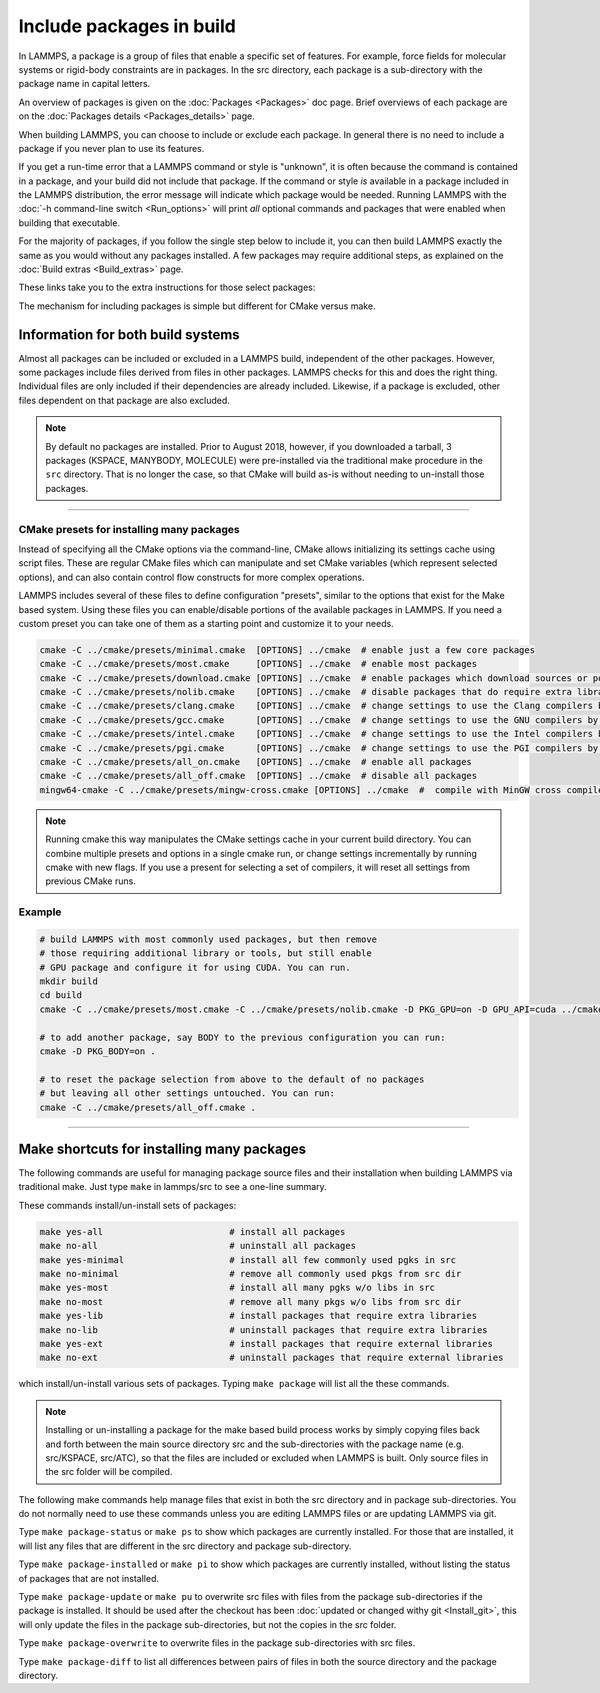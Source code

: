 Include packages in build
=========================

In LAMMPS, a package is a group of files that enable a specific set of
features.  For example, force fields for molecular systems or
rigid-body constraints are in packages.  In the src directory, each
package is a sub-directory with the package name in capital letters.

An overview of packages is given on the :doc:`Packages <Packages>` doc
page.  Brief overviews of each package are on the :doc:`Packages details <Packages_details>` page.

When building LAMMPS, you can choose to include or exclude each
package.  In general there is no need to include a package if you
never plan to use its features.

If you get a run-time error that a LAMMPS command or style is
"unknown", it is often because the command is contained in a package,
and your build did not include that package.  If the command or style
*is* available in a package included in the LAMMPS distribution,
the error message will indicate which package would be needed.
Running LAMMPS with the :doc:`-h command-line switch <Run_options>`
will print *all* optional commands and packages that were enabled
when building that executable.

For the majority of packages, if you follow the single step below to
include it, you can then build LAMMPS exactly the same as you would
without any packages installed.  A few packages may require additional
steps, as explained on the :doc:`Build extras <Build_extras>` page.

These links take you to the extra instructions for those select
packages:

.. table_from_list::
   :columns: 6

   * :ref:`ADIOS <adios>`
   * :ref:`ATC <atc>`
   * :ref:`AWPMD <awpmd>`
   * :ref:`COLVARS <colvars>`
   * :ref:`COMPRESS <compress>`
   * :ref:`GPU <gpu>`
   * :ref:`H5MD <h5md>`
   * :ref:`INTEL <intel>`
   * :ref:`KIM <kim>`
   * :ref:`KOKKOS <kokkos>`
   * :ref:`LATTE <latte>`
   * :ref:`MACHDYN <machdyn>`
   * :ref:`MESSAGE <message>`
   * :ref:`ML-HDNNP <ml-hdnnp>`
   * :ref:`ML-PACE <ml-pace>`
   * :ref:`ML-QUIP <ml-quip>`
   * :ref:`MOLFILE <molfile>`
   * :ref:`MSCG <mscg>`
   * :ref:`NETCDF <netcdf>`
   * :ref:`OPENMP <openmp>`
   * :ref:`OPT <opt>`
   * :ref:`PLUMED <plumed>`
   * :ref:`POEMS <poems>`
   * :ref:`PYTHON <python>`
   * :ref:`QMMM <qmmm>`
   * :ref:`SCAFACOS <scafacos>`
   * :ref:`VORONOI <voronoi>`
   * :ref:`VTK <vtk>`

The mechanism for including packages is simple but different for CMake
versus make.

.. tabs::

   .. tab:: CMake build

      .. code-block:: csh

         -D PKG_NAME=value          # yes or no (default)

      Examples:

      .. code-block:: csh

         -D PKG_MANYBODY=yes
         -D PKG_INTEL=yes

      All packages are included the same way.  See the shortcut section
      below for how to install many packages at once with CMake.

      .. note::

         If you switch between building with CMake and make builds, no
         packages in the src directory can be installed when you invoke
         ``cmake``.  CMake will give an error if that is not the case,
         indicating how you can un-install all packages in the src dir.

   .. tab:: Traditional make

      .. code-block:: bash

         cd lammps/src
         make ps                    # check which packages are currently installed
         make yes-name              # install a package with name
         make no-name               # un-install a package with name
         make mpi                   # build LAMMPS with whatever packages are now installed

      Examples:

      .. code-block:: bash

         make no-rigid
         make yes-intel

      All packages are included the same way.  See the shortcut section
      below for how to install many packages at once with make.

      .. note::

         You must always re-build LAMMPS (via make) after installing or
         un-installing a package, for the action to take effect. The
         included dependency tracking will make certain only files that
         are required to be rebuilt are recompiled.

      .. note::

         You cannot install or un-install packages and build LAMMPS in a
         single make command with multiple targets, e.g. ``make
         yes-colloid mpi``.  This is because the make procedure creates
         a list of source files that will be out-of-date for the build
         if the package configuration changes within the same command.
         You can include or exclude multiple packages in a single make
         command, e.g. ``make yes-colloid no-manybody``.


Information for both build systems
^^^^^^^^^^^^^^^^^^^^^^^^^^^^^^^^^^

Almost all packages can be included or excluded in a LAMMPS build,
independent of the other packages.  However, some packages include files
derived from files in other packages.  LAMMPS checks for this and does
the right thing.  Individual files are only included if their
dependencies are already included.  Likewise, if a package is excluded,
other files dependent on that package are also excluded.

.. note::

   By default no packages are installed.  Prior to August 2018, however,
   if you downloaded a tarball, 3 packages (KSPACE, MANYBODY, MOLECULE)
   were pre-installed via the traditional make procedure in the ``src``
   directory.  That is no longer the case, so that CMake will build
   as-is without needing to un-install those packages.

----------

.. _cmake_presets:

CMake presets for installing many packages
""""""""""""""""""""""""""""""""""""""""""

Instead of specifying all the CMake options via the command-line,
CMake allows initializing its settings cache using script files.
These are regular CMake files which can manipulate and set CMake
variables (which represent selected options), and can also contain
control flow constructs for more complex operations.

LAMMPS includes several of these files to define configuration
"presets", similar to the options that exist for the Make based
system. Using these files you can enable/disable portions of the
available packages in LAMMPS. If you need a custom preset you can take
one of them as a starting point and customize it to your needs.

.. code-block:: bash

    cmake -C ../cmake/presets/minimal.cmake  [OPTIONS] ../cmake  # enable just a few core packages
    cmake -C ../cmake/presets/most.cmake     [OPTIONS] ../cmake  # enable most packages
    cmake -C ../cmake/presets/download.cmake [OPTIONS] ../cmake  # enable packages which download sources or potential files
    cmake -C ../cmake/presets/nolib.cmake    [OPTIONS] ../cmake  # disable packages that do require extra libraries or tools
    cmake -C ../cmake/presets/clang.cmake    [OPTIONS] ../cmake  # change settings to use the Clang compilers by default
    cmake -C ../cmake/presets/gcc.cmake      [OPTIONS] ../cmake  # change settings to use the GNU compilers by default
    cmake -C ../cmake/presets/intel.cmake    [OPTIONS] ../cmake  # change settings to use the Intel compilers by default
    cmake -C ../cmake/presets/pgi.cmake      [OPTIONS] ../cmake  # change settings to use the PGI compilers by default
    cmake -C ../cmake/presets/all_on.cmake   [OPTIONS] ../cmake  # enable all packages
    cmake -C ../cmake/presets/all_off.cmake  [OPTIONS] ../cmake  # disable all packages
    mingw64-cmake -C ../cmake/presets/mingw-cross.cmake [OPTIONS] ../cmake  #  compile with MinGW cross compilers

.. note::

   Running cmake this way manipulates the CMake settings cache in your
   current build directory.  You can combine multiple presets and options
   in a single cmake run, or change settings incrementally by running
   cmake with new flags.  If you use a present for selecting a set of
   compilers, it will reset all settings from previous CMake runs.


Example
"""""""

.. code-block:: bash

   # build LAMMPS with most commonly used packages, but then remove
   # those requiring additional library or tools, but still enable
   # GPU package and configure it for using CUDA. You can run.
   mkdir build
   cd build
   cmake -C ../cmake/presets/most.cmake -C ../cmake/presets/nolib.cmake -D PKG_GPU=on -D GPU_API=cuda ../cmake

   # to add another package, say BODY to the previous configuration you can run:
   cmake -D PKG_BODY=on .

   # to reset the package selection from above to the default of no packages
   # but leaving all other settings untouched. You can run:
   cmake -C ../cmake/presets/all_off.cmake .

----------

Make shortcuts for installing many packages
^^^^^^^^^^^^^^^^^^^^^^^^^^^^^^^^^^^^^^^^^^^

The following commands are useful for managing package source files
and their installation when building LAMMPS via traditional make.
Just type ``make`` in lammps/src to see a one-line summary.

These commands install/un-install sets of packages:

.. code-block:: bash

    make yes-all                        # install all packages
    make no-all                         # uninstall all packages
    make yes-minimal                    # install all few commonly used pgks in src
    make no-minimal                     # remove all commonly used pkgs from src dir
    make yes-most                       # install all many pgks w/o libs in src
    make no-most                        # remove all many pkgs w/o libs from src dir
    make yes-lib                        # install packages that require extra libraries
    make no-lib                         # uninstall packages that require extra libraries
    make yes-ext                        # install packages that require external libraries
    make no-ext                         # uninstall packages that require external libraries

which install/un-install various sets of packages.  Typing ``make
package`` will list all the these commands.

.. note::

   Installing or un-installing a package for the make based build process
   works by simply copying files back and forth between the main source
   directory src and the sub-directories with the package name (e.g.
   src/KSPACE, src/ATC), so that the files are included or excluded
   when LAMMPS is built.  Only source files in the src folder will be
   compiled.

The following make commands help manage files that exist in both the
src directory and in package sub-directories.  You do not normally
need to use these commands unless you are editing LAMMPS files or are
updating LAMMPS via git.

Type ``make package-status`` or ``make ps`` to show which packages are
currently installed.  For those that are installed, it will list any
files that are different in the src directory and package
sub-directory.

Type ``make package-installed`` or ``make pi`` to show which packages are
currently installed, without listing the status of packages that are
not installed.

Type ``make package-update`` or ``make pu`` to overwrite src files with
files from the package sub-directories if the package is installed.  It
should be used after the checkout has been :doc:`updated or changed
withy git <Install_git>`, this will only update the files in the package
sub-directories, but not the copies in the src folder.

Type ``make package-overwrite`` to overwrite files in the package
sub-directories with src files.

Type ``make package-diff`` to list all differences between pairs of
files in both the source directory and the package directory.
